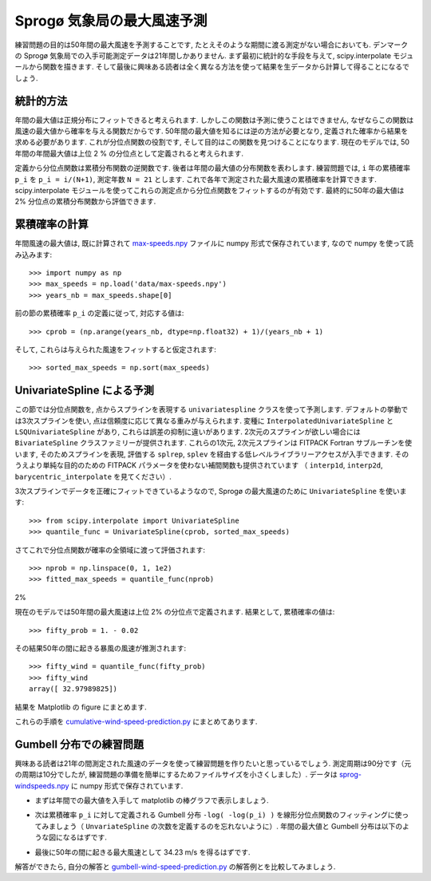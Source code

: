 .. _summary_exercise_image_processing:

Sprogø 気象局の最大風速予測
----------------------------

.. Maximum wind speed prediction at the Sprogø station
.. ---------------------------------------------------

練習問題の目的は50年間の最大風速を予測することです, たとえそのような期間に渡る測定がない場合においても.
デンマークの Sprogø 気象局での入手可能測定データは21年間しかありません.
まず最初に統計的な手段を与えて, scipy.interpolate モジュールから関数を描きます.
そして最後に興味ある読者は全く異なる方法を使って結果を生データから計算して得ることになるでしょう.

.. The exercice goal is to predict the maximum wind speed occuring every
.. 50 years even if no measure exists for such a period. The available
.. data are only measured over 21 years at the Sprogø meteorological
.. station located in Denmark. First, the statistical steps will be given
.. and then illustrated with functions from the scipy.interpolate module.
.. At the end the interested readers are invited to compute results from
.. raw data and in a slightly different approach.

統計的方法
~~~~~~~~~~

.. Statistical approach
.. ~~~~~~~~~~~~~~~~~~~~

年間の最大値は正規分布にフィットできると考えられます.
しかしこの関数は予測に使うことはできません,
なぜならこの関数は風速の最大値から確率を与える関数だからです.
50年間の最大値を知るには逆の方法が必要となり,
定義された確率から結果を求める必要があります.
これが分位点関数の役割です, そして目的はこの関数を見つけることになります.
現在のモデルでは, 50年間の年間最大値は上位 2 % の分位点として定義されると考えられます.

.. The annual maxima are supposed to fit a normal probability density
.. function. However such function is not going to be estimated because
.. it gives a probability from a wind speed maxima. Finding the maximum wind
.. speed occuring every 50 years requires the opposite approach, the result
.. needs to be found from a defined probabilty. That is the quantile function
.. role and the exercice goal will be to find it. In the current model,
.. it is supposed that the maximum wind speed occuring every 50 years is
.. defined as the upper 2$%$ quantile.

定義から分位点関数は累積分布関数の逆関数です.
後者は年間の最大値の分布関数を表わします.
練習問題では, ``i`` 年の累積確率 ``p_i`` を ``p_i = i/(N+1)``, 測定年数 ``N = 21`` とします.
これで各年で測定された最大風速の累積確率を計算できます.
scipy.interpolate モジュールを使ってこれらの測定点から分位点関数をフィットするのが有効です.
最終的に50年の最大値は 2% 分位点の累積分布関数から評価できます.

.. By definition, the quantile function is the inverse of the cumulative
.. distribution function. The latter describes the probability distribution
.. of an annual maxima. In the exercice, the cumulative probabilty ``p_i``
.. for a given year ``i`` is defined as ``p_i = i/(N+1)`` with ``N = 21``,
.. the number of measured years. Thus it will be possible to calculate
.. the cumulative probability of every measured wind speed maxima.
.. From those experimental points, the scipy.interpolate module will be
.. very useful for fitting the quantile function. Finally the 50 years
.. maxima is going to be evaluated from the cumulative probability
.. of the 2% quantile.

累積確率の計算
~~~~~~~~~~~~~~

.. Computing the cumulative probabilites
.. ~~~~~~~~~~~~~~~~~~~~~~~~~~~~~~~~~~~~~

年間風速の最大値は, 既に計算されて max-speeds.npy_ ファイルに numpy 形式で保存されています,
なので numpy を使って読み込みます::

    >>> import numpy as np
    >>> max_speeds = np.load('data/max-speeds.npy')
    >>> years_nb = max_speeds.shape[0]

.. The annual wind speeds maxima have already been computed and saved in
.. the numpy format in the file max-speeds.npy_, thus they will be loaded
.. by using numpy::

..     >>> import numpy as np
..     >>> max_speeds = np.load('data/max-speeds.npy')
..     >>> years_nb = max_speeds.shape[0]

.. _max-speeds.npy : ../data/max-speeds.npy

前の節の累積確率 ``p_i`` の定義に従って, 対応する値は::

    >>> cprob = (np.arange(years_nb, dtype=np.float32) + 1)/(years_nb + 1)

そして, これらは与えられた風速をフィットすると仮定されます::

    >>> sorted_max_speeds = np.sort(max_speeds)

.. Following the cumulative probability definition ``p_i`` from the previous
.. section, the corresponding values will be::

..     >>> cprob = (np.arange(years_nb, dtype=np.float32) + 1)/(years_nb + 1)

.. and they are assumed to fit the given wind speeds::

..     >>> sorted_max_speeds = np.sort(max_speeds)


UnivariateSpline による予測
~~~~~~~~~~~~~~~~~~~~~~~~~~~
    
.. Prediction with UnivariateSpline
.. ~~~~~~~~~~~~~~~~~~~~~~~~~~~~~~~~

この節では分位点関数を, 点からスプラインを表現する
``univariatespline`` クラスを使って予測します.
デフォルトの挙動では3次スプラインを使い,
点は信頼度に応じて異なる重みが与えられます.
変種に ``InterpolatedUnivariateSpline`` と ``LSQUnivariateSpline`` があり,
これらは誤差の抑制に違いがあります.
2次元のスプラインが欲しい場合には ``BivariateSpline`` クラスファミリーが提供されます.
これらの1次元, 2次元スプラインは FITPACK Fortran サブルーチンを使います,
そのためスプラインを表現, 評価する ``splrep``, ``splev`` を経由する低レベルライブラリーアクセスが入手できます.
そのうえより単純な目的のための FITPACK パラメータを使わない補間関数も提供されています
（ ``interp1d``, ``interp2d``, ``barycentric_interpolate`` を見てください）.


.. In this section the quantile function will be estimated by using the
.. ``UnivariateSpline`` class which can represent a spline from points. The
.. default behavior is to build a spline of degree 3 and points can
.. have different weights according to their reliability. Variantes are
.. ``InterpolatedUnivariateSpline`` and ``LSQUnivariateSpline`` on which
.. errors checking is going to change.  In case a 2D spline is wanted,
.. the ``BivariateSpline`` class family is provided. All thoses classes
.. for 1D and 2D splines use the FITPACK Fortran subroutines, that's why a
.. lower library access is available through the ``splrep`` and ``splev``
.. functions for respectively representing and evaluating a spline.
.. Moreover interpolation functions without the use of FITPACK parameters
.. are also provided for simpler use (see ``interp1d``, ``interp2d``,
.. ``barycentric_interpolate`` and so on).

3次スプラインでデータを正確にフィットできているようなので,
Sprogø の最大風速のために ``UnivariateSpline`` を使います::

    >>> from scipy.interpolate import UnivariateSpline
    >>> quantile_func = UnivariateSpline(cprob, sorted_max_speeds)

.. For the Sprogø maxima wind speeds, the ``UnivariateSpline`` will be
.. used because a spline of degree 3 seems to correctly fit the data::

..     >>> from scipy.interpolate import UnivariateSpline
..     >>> quantile_func = UnivariateSpline(cprob, sorted_max_speeds)

さてこれで分位点関数が確率の全領域に渡って評価されます::

    >>> nprob = np.linspace(0, 1, 1e2)
    >>> fitted_max_speeds = quantile_func(nprob)

.. The quantile function is now going to be evaluated from the full range
.. of probabilties::

..     >>> nprob = np.linspace(0, 1, 1e2)
..     >>> fitted_max_speeds = quantile_func(nprob)

2%

現在のモデルでは50年間の最大風速は上位 2% の分位点で定義されます.
結果として, 累積確率の値は::
    
    >>> fifty_prob = 1. - 0.02

.. In the current model, the maximum wind speed occuring every 50 years is
.. defined as the upper 2% quantile. As a result, the cumulative probability
.. value will be::
    
..     >>> fifty_prob = 1. - 0.02

その結果50年の間に起きる暴風の風速が推測されます::

    >>> fifty_wind = quantile_func(fifty_prob)
    >>> fifty_wind
    array([ 32.97989825])

.. So the storm wind speed occuring every 50 years can be guessed by::

..     >>> fifty_wind = quantile_func(fifty_prob)
..     >>> fifty_wind
..     array([ 32.97989825])

結果を Matplotlib の figure にまとめます.

.. The results are now gathered on a Matplotlib figure.

.. image:: cumulative-wind-speed-prediction.png
   :align: center

これらの手順を cumulative-wind-speed-prediction.py_ にまとめてあります.

.. All those steps have been gathered in the script
.. cumulative-wind-speed-prediction.py_.

.. _cumulative-wind-speed-prediction.py: ../data/cumulative-wind-speed-prediction.py

Gumbell 分布での練習問題
~~~~~~~~~~~~~~~~~~~~~~~~

.. Exercice with the Gumbell distribution
.. ~~~~~~~~~~~~~~~~~~~~~~~~~~~~~~~~~~~~~~

興味ある読者は21年の間測定された風速のデータを使って練習問題を作りたいと思っているでしょう.
測定周期は90分です（元の周期は10分でしたが, 練習問題の準備を簡単にするためファイルサイズを小さくしました）.
データは sprog-windspeeds.npy_ に numpy 形式で保存されています.

.. The interested readers are now invited to make an exercice by using the
.. wind speeds measured over 21 years. The measurement period is around 90
.. minutes (the original period was around 10 minutes but the file size has
.. been reduced for making the exercice setup easier). The data are stored
.. in numpy format inside the file sprog-windspeeds.npy_.

.. _sprog-windspeeds.npy : ../data/sprog-windspeeds.npy

* まずは年間での最大値を入手して matplotlib の棒グラフで表示しましょう.

.. * The first step will be to find the annual maxima by using numpy
..   and plot them as a matplotlib bar figure.

.. image:: sprog-annual-maxima.png
   :align: center

* 次は累積確率 ``p_i`` に対して定義される Gumbell 分布 ``-log( -log(p_i) )``
  を線形分位点関数のフィッティングに使ってみましょう（ ``UnvariateSpline`` の次数を定義するのを忘れないように）.
  年間の最大値と Gumbell 分布は以下のような図になるはずです.

.. * The second step will be to use the Gumbell distribution on cumulative
..   probabilities ``p_i`` defined as ``-log( -log(p_i) )`` for fitting
..   a linear quantile function (remember that you can define the degree
..   of the ``UnivariateSpline``). Plotting the annual maxima versus the
..   Gumbell distribution should give you the following figure.

.. image:: gumbell-wind-speed-prediction.png
   :align: center

* 最後に50年の間に起きる最大風速として 34.23 m/s を得るはずです.

.. * The last step will be to find 34.23 m/s for the maximum wind speed
..   occuring every 50 years.

解答ができたら, 自分の解答と gumbell-wind-speed-prediction.py_
の解答例とを比較してみましょう.

.. Once done, you may compare your code with a solution example available in the
.. script gumbell-wind-speed-prediction.py_.

.. _gumbell-wind-speed-prediction.py : ../data/gumbell-wind-speed-prediction.py

